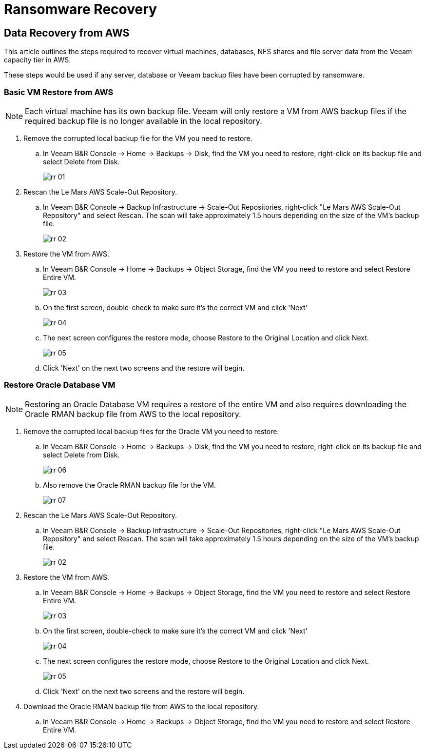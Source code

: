 = Ransomware Recovery

== Data Recovery from AWS

This article outlines the steps required to recover virtual machines, databases, NFS shares and file server data from the Veeam capacity tier in AWS.

These steps would be used if any server, database or Veeam backup files have been corrupted by ransomware.

=== Basic VM Restore from AWS

[NOTE]
Each virtual machine has its own backup file.  Veeam will only restore a VM from AWS backup files if the required backup file is no longer available in the local repository.

. Remove the corrupted local backup file for the VM you need to restore.
.. In Veeam B&R Console -> Home -> Backups -> Disk, find the VM you need to restore, right-click on its backup file and select Delete from Disk.
+
image::veeam/rr_01.jpg[]
+

. Rescan the Le Mars AWS Scale-Out Repository.
.. In Veeam B&R Console -> Backup Infrastructure -> Scale-Out Repositories, right-click "Le Mars AWS Scale-Out Repository" and select Rescan.  [red]#The scan will take approximately 1.5 hours depending on the size of the VM's backup file.#
+
image::veeam/rr_02.jpg[]
+

. Restore the VM from AWS.
.. In Veeam B&R Console -> Home -> Backups -> Object Storage, find the VM you need to restore and select Restore Entire VM.
+
image::veeam/rr_03.jpg[]
+
.. On the first screen, double-check to make sure it's the correct VM and click 'Next'
+
image::veeam/rr_04.jpg[]
+
.. The next screen configures the restore mode, choose Restore to the Original Location and click Next.
+
image::veeam/rr_05.jpg[]
+
.. Click 'Next' on the next two screens and the restore will begin.

=== Restore Oracle Database VM

[NOTE]
Restoring an Oracle Database VM requires a restore of the entire VM and also requires downloading the Oracle RMAN backup file from AWS to the local repository.

. Remove the corrupted local backup files for the Oracle VM you need to restore.
.. In Veeam B&R Console -> Home -> Backups -> Disk, find the VM you need to restore, right-click on its backup file and select Delete from Disk.
+
image::veeam/rr_06.jpg[]
+
.. Also remove the Oracle RMAN backup file for the VM.
+
image::veeam/rr_07.jpg[]
+
. Rescan the Le Mars AWS Scale-Out Repository.
.. In Veeam B&R Console -> Backup Infrastructure -> Scale-Out Repositories, right-click "Le Mars AWS Scale-Out Repository" and select Rescan.  [red]#The scan will take approximately 1.5 hours depending on the size of the VM's backup file.#
+
image::veeam/rr_02.jpg[]
+
. Restore the VM from AWS.
.. In Veeam B&R Console -> Home -> Backups -> Object Storage, find the VM you need to restore and select Restore Entire VM.
+
image::veeam/rr_03.jpg[]
+
.. On the first screen, double-check to make sure it's the correct VM and click 'Next'
+
image::veeam/rr_04.jpg[]
+
.. The next screen configures the restore mode, choose Restore to the Original Location and click Next.
+
image::veeam/rr_05.jpg[]
+
.. Click 'Next' on the next two screens and the restore will begin.
. Download the Oracle RMAN backup file from AWS to the local repository.
.. In Veeam B&R Console -> Home -> Backups -> Object Storage, find the VM you need to restore and select Restore Entire VM.
